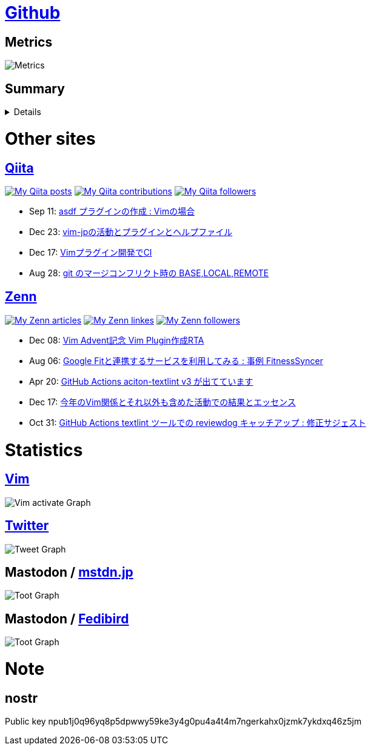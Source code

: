 :username: tsuyoshicho

= https://github.com/[Github]

== Metrics

image::https://raw.githubusercontent.com/{username}/{username}/master/github-metrics.svg[Metrics, float="left", align="center"]

== Summary
[%collapsible]
=====

:graphurl: https://pixe.la/v1/users/{username}/graphs

:theme: dracula

:trophy_theme: {theme}

:github_readme_stats_theme: {theme}
:github_readme_endpoint: https://github-readme-stats.vercel.app/api

:profile_summary_card_theme: {theme}
:profile_summary_card_url: https://raw.githubusercontent.com/{username}/{username}/master/profile-summary-card-output
:profile_summary_card_endpoint: {profile_summary_card_url}/{profile_summary_card_theme}

image::https://komarev.com/ghpvc/?username={username}&color=green[View count, float="left", align="center"]

// anuraghazra/github-readme-stats
// image:{github_readme_endpoint}/top-langs/?username={username}&theme={github_readme_stats_theme}[Top Languages Card, float="left", align="center"]
// image:{github_readme_endpoint}?username={username}&theme={github_readme_stats_theme}&count_private=true&show_icons=true&line_height=40[GitHub Stats Card, float="left", align="center"]

// vn7n24fzkq/github-profile-summary-cards
image::{profile_summary_card_endpoint}/0-profile-details.svg[Profile Detail, float="left", align="center"]
image:{profile_summary_card_endpoint}/1-repos-per-language.svg[Repos per Language, float="left", align="center"]
image:{profile_summary_card_endpoint}/2-most-commit-language.svg[Most commit Languages, float="left", align="center"]
image:{profile_summary_card_endpoint}/3-stats.svg[Stats, float="left", align="center"]
image:{profile_summary_card_endpoint}/4-productive-time.svg[Productive time, float="left", align="center"]

// ryo-ma/github-profile-trophy
image::https://github-profile-trophy.vercel.app/?username={username}&theme={trophy_theme}&column=7[Trophy, float="left", align="center"]

image::https://grass-graph.moshimo.works/images/{username}.png[GitHub Commit Graph]

GitHub registerd public keys : https://github.com/tsuyoshicho.keys[ssh] / https://github.com/tsuyoshicho.gpg[pgp]
=====

= Other sites

== http://qiita.com/[Qiita]

:qiita_username: tsuyoshi_cho
:qiita_badge_endpoint: https://qiita-badge.apiapi.app/s/{qiita_username}
:qiita_url: http://qiita.com/{qiita_username}

image:{qiita_badge_endpoint}/posts.svg[My Qiita posts, link="{qiita_url}"]
image:{qiita_badge_endpoint}/contributions.svg[My Qiita contributions, link="{qiita_url}/contributions"]
image:{qiita_badge_endpoint}/followers.svg[My Qiita followers, link="{qiita_url}/followers"]

// qiita start
* Sep 11: https://qiita.com/tsuyoshi_cho/items/495f081117253f0b23bb[asdf プラグインの作成 : Vimの場合]
* Dec 23: https://qiita.com/tsuyoshi_cho/items/bdade529e8ebc2a05b6a[vim-jpの活動とプラグインとヘルプファイル]
* Dec 17: https://qiita.com/tsuyoshi_cho/items/756818c2e430a6635010[Vimプラグイン開発でCI]
* Aug 28: https://qiita.com/tsuyoshi_cho/items/01b772da7fda2f1c3ce7[git のマージコンフリクト時の BASE,LOCAL,REMOTE]
// qiita end

== https://zenn.dev/[Zenn]

:zenn_username: tsuyoshicho
:zenn_badge_endpoint: https://zenn.badge.nikaera.com/s/{zenn_username}
:zenn_url: https://zenn.dev/{zenn_username}

image:{zenn_badge_endpoint}/articles[My Zenn articles, link="{zenn_url}"]
image:{zenn_badge_endpoint}/likes[My Zenn linkes, link="{zenn_url}"]
image:{zenn_badge_endpoint}/followers[My Zenn followers, link="{zenn_url}"]

// zenn start
* Dec 08: https://zenn.dev/vim_jp/articles/2022-12-08-vim-advent2-article[Vim Advent記念 Vim Plugin作成RTA]
* Aug 06: https://zenn.dev/tsuyoshicho/articles/2022-08-06-google-fit-sync[Google Fitと連携するサービスを利用してみる : 事例 FitnessSyncer]
* Apr 20: https://zenn.dev/tsuyoshicho/articles/2021-04-20-action-textv3[GitHub Actions aciton-textlint v3 が出てています]
* Dec 17: https://zenn.dev/tsuyoshicho/articles/2020-12-18-vim-advent-article[今年のVim関係とそれ以外も含めた活動での結果とエッセンス]
* Oct 31: https://zenn.dev/tsuyoshicho/articles/2020-10-27-textlint-ci-upgrade[GitHub Actions textlint ツールでの reviewdog キャッチアップ : 修正サジェスト]
// zenn end

= Statistics

== https://www.vim.org/[Vim]

image::{graphurl}/vim-pixela[Vim activate Graph]

== https://twitter.com/[Twitter]

image::{graphurl}/twitter[Tweet Graph]

== Mastodon / https://mstdn.jp/[mstdn.jp]

image::{graphurl}/mastodon-mstdnjp[Toot Graph]

== Mastodon / https://fedibird.com/[Fedibird]

image::{graphurl}/mastodon-fedibrd[Toot Graph]

= Note

== nostr

Public key
npub1j0q96yq8p5dpwwy59ke3y4g0pu4a4t4m7ngerkahx0jzmk7ykdxq46z5jm
